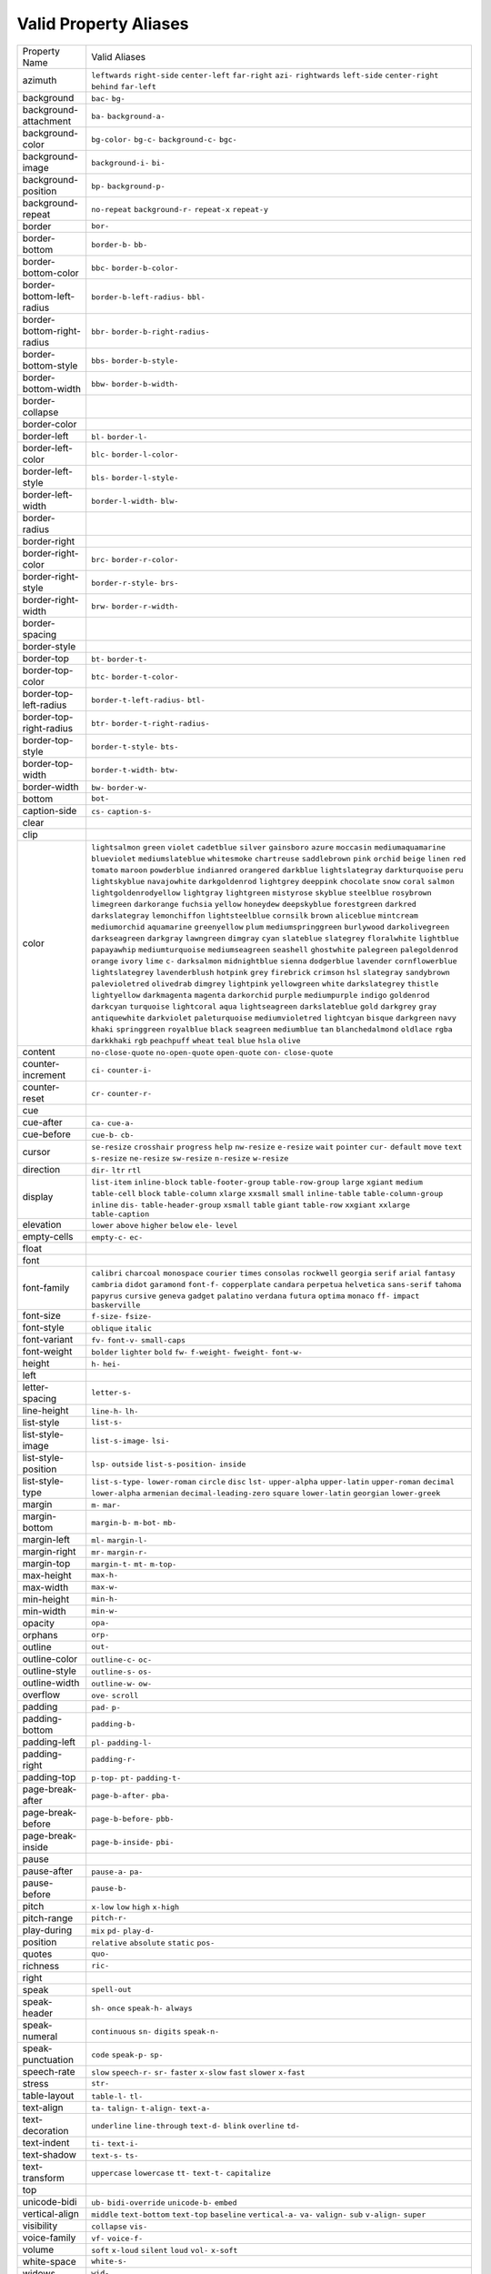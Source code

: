 Valid Property Aliases
======================

+--------------------------------------+--------------------------------------+
| Property Name                        | Valid Aliases                        |
+--------------------------------------+--------------------------------------+
| azimuth                              | ``leftwards`` ``right-side``         |
|                                      | ``center-left`` ``far-right``        |
|                                      | ``azi-``                             |
|                                      | ``rightwards`` ``left-side``         |
|                                      | ``center-right`` ``behind``          |
|                                      | ``far-left``                         |
+--------------------------------------+--------------------------------------+
| background                           | ``bac-`` ``bg-``                     |
+--------------------------------------+--------------------------------------+
| background-attachment                | ``ba-`` ``background-a-``            |
+--------------------------------------+--------------------------------------+
| background-color                     | ``bg-color-`` ``bg-c-``              |
|                                      | ``background-c-`` ``bgc-``           |
+--------------------------------------+--------------------------------------+
| background-image                     | ``background-i-`` ``bi-``            |
+--------------------------------------+--------------------------------------+
| background-position                  | ``bp-`` ``background-p-``            |
+--------------------------------------+--------------------------------------+
| background-repeat                    | ``no-repeat`` ``background-r-``      |
|                                      | ``repeat-x`` ``repeat-y``            |
+--------------------------------------+--------------------------------------+
| border                               | ``bor-``                             |
+--------------------------------------+--------------------------------------+
| border-bottom                        | ``border-b-`` ``bb-``                |
+--------------------------------------+--------------------------------------+
| border-bottom-color                  | ``bbc-`` ``border-b-color-``         |
+--------------------------------------+--------------------------------------+
| border-bottom-left-radius            | ``border-b-left-radius-`` ``bbl-``   |
+--------------------------------------+--------------------------------------+
| border-bottom-right-radius           | ``bbr-`` ``border-b-right-radius-``  |
+--------------------------------------+--------------------------------------+
| border-bottom-style                  | ``bbs-`` ``border-b-style-``         |
+--------------------------------------+--------------------------------------+
| border-bottom-width                  | ``bbw-`` ``border-b-width-``         |
+--------------------------------------+--------------------------------------+
| border-collapse                      |                                      |
+--------------------------------------+--------------------------------------+
| border-color                         |                                      |
+--------------------------------------+--------------------------------------+
| border-left                          | ``bl-`` ``border-l-``                |
+--------------------------------------+--------------------------------------+
| border-left-color                    | ``blc-`` ``border-l-color-``         |
+--------------------------------------+--------------------------------------+
| border-left-style                    | ``bls-`` ``border-l-style-``         |
+--------------------------------------+--------------------------------------+
| border-left-width                    | ``border-l-width-`` ``blw-``         |
+--------------------------------------+--------------------------------------+
| border-radius                        |                                      |
+--------------------------------------+--------------------------------------+
| border-right                         |                                      |
+--------------------------------------+--------------------------------------+
| border-right-color                   | ``brc-`` ``border-r-color-``         |
+--------------------------------------+--------------------------------------+
| border-right-style                   | ``border-r-style-`` ``brs-``         |
+--------------------------------------+--------------------------------------+
| border-right-width                   | ``brw-`` ``border-r-width-``         |
+--------------------------------------+--------------------------------------+
| border-spacing                       |                                      |
+--------------------------------------+--------------------------------------+
| border-style                         |                                      |
+--------------------------------------+--------------------------------------+
| border-top                           | ``bt-`` ``border-t-``                |
+--------------------------------------+--------------------------------------+
| border-top-color                     | ``btc-`` ``border-t-color-``         |
+--------------------------------------+--------------------------------------+
| border-top-left-radius               | ``border-t-left-radius-`` ``btl-``   |
+--------------------------------------+--------------------------------------+
| border-top-right-radius              | ``btr-`` ``border-t-right-radius-``  |
+--------------------------------------+--------------------------------------+
| border-top-style                     | ``border-t-style-`` ``bts-``         |
+--------------------------------------+--------------------------------------+
| border-top-width                     | ``border-t-width-`` ``btw-``         |
+--------------------------------------+--------------------------------------+
| border-width                         | ``bw-`` ``border-w-``                |
+--------------------------------------+--------------------------------------+
| bottom                               | ``bot-``                             |
+--------------------------------------+--------------------------------------+
| caption-side                         | ``cs-`` ``caption-s-``               |
+--------------------------------------+--------------------------------------+
| clear                                |                                      |
+--------------------------------------+--------------------------------------+
| clip                                 |                                      |
+--------------------------------------+--------------------------------------+
| color                                | ``lightsalmon`` ``green`` ``violet`` |
|                                      | ``cadetblue`` ``silver``             |
|                                      | ``gainsboro`` ``azure`` ``moccasin`` |
|                                      | ``mediumaquamarine`` ``blueviolet``  |
|                                      | ``mediumslateblue`` ``whitesmoke``   |
|                                      | ``chartreuse`` ``saddlebrown``       |
|                                      | ``pink``                             |
|                                      | ``orchid`` ``beige`` ``linen``       |
|                                      | ``red`` ``tomato``                   |
|                                      | ``maroon`` ``powderblue``            |
|                                      | ``indianred`` ``orangered``          |
|                                      | ``darkblue``                         |
|                                      | ``lightslategray`` ``darkturquoise`` |
|                                      | ``peru`` ``lightskyblue``            |
|                                      | ``navajowhite``                      |
|                                      | ``darkgoldenrod`` ``lightgrey``      |
|                                      | ``deeppink`` ``chocolate`` ``snow``  |
|                                      | ``coral`` ``salmon``                 |
|                                      | ``lightgoldenrodyellow``             |
|                                      | ``lightgray`` ``lightgreen``         |
|                                      | ``mistyrose`` ``skyblue``            |
|                                      | ``steelblue`` ``rosybrown``          |
|                                      | ``limegreen``                        |
|                                      | ``darkorange`` ``fuchsia``           |
|                                      | ``yellow`` ``honeydew``              |
|                                      | ``deepskyblue``                      |
|                                      | ``forestgreen`` ``darkred``          |
|                                      | ``darkslategray`` ``lemonchiffon``   |
|                                      | ``lightsteelblue``                   |
|                                      | ``cornsilk`` ``brown`` ``aliceblue`` |
|                                      | ``mintcream`` ``mediumorchid``       |
|                                      | ``aquamarine`` ``greenyellow``       |
|                                      | ``plum`` ``mediumspringgreen``       |
|                                      | ``burlywood``                        |
|                                      | ``darkolivegreen`` ``darkseagreen``  |
|                                      | ``darkgray`` ``lawngreen``           |
|                                      | ``dimgray``                          |
|                                      | ``cyan`` ``slateblue`` ``slategrey`` |
|                                      | ``floralwhite`` ``lightblue``        |
|                                      | ``papayawhip`` ``mediumturquoise``   |
|                                      | ``mediumseagreen`` ``seashell``      |
|                                      | ``ghostwhite``                       |
|                                      | ``palegreen`` ``palegoldenrod``      |
|                                      | ``orange`` ``ivory`` ``lime``        |
|                                      | ``c-`` ``darksalmon``                |
|                                      | ``midnightblue`` ``sienna``          |
|                                      | ``dodgerblue``                       |
|                                      | ``lavender`` ``cornflowerblue``      |
|                                      | ``lightslategrey`` ``lavenderblush`` |
|                                      | ``hotpink``                          |
|                                      | ``grey`` ``firebrick`` ``crimson``   |
|                                      | ``hsl`` ``slategray``                |
|                                      | ``sandybrown`` ``palevioletred``     |
|                                      | ``olivedrab`` ``dimgrey``            |
|                                      | ``lightpink``                        |
|                                      | ``yellowgreen`` ``white``            |
|                                      | ``darkslategrey`` ``thistle``        |
|                                      | ``lightyellow``                      |
|                                      | ``darkmagenta`` ``magenta``          |
|                                      | ``darkorchid`` ``purple``            |
|                                      | ``mediumpurple``                     |
|                                      | ``indigo`` ``goldenrod``             |
|                                      | ``darkcyan`` ``turquoise``           |
|                                      | ``lightcoral``                       |
|                                      | ``aqua`` ``lightseagreen``           |
|                                      | ``darkslateblue`` ``gold``           |
|                                      | ``darkgrey``                         |
|                                      | ``gray`` ``antiquewhite``            |
|                                      | ``darkviolet`` ``paleturquoise``     |
|                                      | ``mediumvioletred``                  |
|                                      | ``lightcyan`` ``bisque``             |
|                                      | ``darkgreen`` ``navy`` ``khaki``     |
|                                      | ``springgreen`` ``royalblue``        |
|                                      | ``black`` ``seagreen``               |
|                                      | ``mediumblue``                       |
|                                      | ``tan`` ``blanchedalmond``           |
|                                      | ``oldlace`` ``rgba`` ``darkkhaki``   |
|                                      | ``rgb`` ``peachpuff`` ``wheat``      |
|                                      | ``teal`` ``blue``                    |
|                                      | ``hsla`` ``olive``                   |
+--------------------------------------+--------------------------------------+
| content                              | ``no-close-quote`` ``no-open-quote`` |
|                                      | ``open-quote`` ``con-``              |
|                                      | ``close-quote``                      |
+--------------------------------------+--------------------------------------+
| counter-increment                    | ``ci-`` ``counter-i-``               |
+--------------------------------------+--------------------------------------+
| counter-reset                        | ``cr-`` ``counter-r-``               |
+--------------------------------------+--------------------------------------+
| cue                                  |                                      |
+--------------------------------------+--------------------------------------+
| cue-after                            | ``ca-`` ``cue-a-``                   |
+--------------------------------------+--------------------------------------+
| cue-before                           | ``cue-b-`` ``cb-``                   |
+--------------------------------------+--------------------------------------+
| cursor                               | ``se-resize`` ``crosshair``          |
|                                      | ``progress`` ``help`` ``nw-resize``  |
|                                      | ``e-resize`` ``wait`` ``pointer``    |
|                                      | ``cur-`` ``default``                 |
|                                      | ``move`` ``text`` ``s-resize``       |
|                                      | ``ne-resize`` ``sw-resize``          |
|                                      | ``n-resize`` ``w-resize``            |
+--------------------------------------+--------------------------------------+
| direction                            | ``dir-`` ``ltr`` ``rtl``             |
+--------------------------------------+--------------------------------------+
| display                              | ``list-item`` ``inline-block``       |
|                                      | ``table-footer-group``               |
|                                      | ``table-row-group`` ``large``        |
|                                      | ``xgiant`` ``medium`` ``table-cell`` |
|                                      | ``block`` ``table-column``           |
|                                      | ``xlarge`` ``xxsmall`` ``small``     |
|                                      | ``inline-table``                     |
|                                      | ``table-column-group``               |
|                                      | ``inline`` ``dis-``                  |
|                                      | ``table-header-group`` ``xsmall``    |
|                                      | ``table``                            |
|                                      | ``giant`` ``table-row`` ``xxgiant``  |
|                                      | ``xxlarge`` ``table-caption``        |
+--------------------------------------+--------------------------------------+
| elevation                            | ``lower`` ``above`` ``higher``       |
|                                      | ``below`` ``ele-``                   |
|                                      | ``level``                            |
+--------------------------------------+--------------------------------------+
| empty-cells                          | ``empty-c-`` ``ec-``                 |
+--------------------------------------+--------------------------------------+
| float                                |                                      |
+--------------------------------------+--------------------------------------+
| font                                 |                                      |
+--------------------------------------+--------------------------------------+
| font-family                          | ``calibri`` ``charcoal``             |
|                                      | ``monospace`` ``courier`` ``times``  |
|                                      | ``consolas`` ``rockwell``            |
|                                      | ``georgia`` ``serif`` ``arial``      |
|                                      | ``fantasy`` ``cambria`` ``didot``    |
|                                      | ``garamond`` ``font-f-``             |
|                                      | ``copperplate`` ``candara``          |
|                                      | ``perpetua`` ``helvetica``           |
|                                      | ``sans-serif``                       |
|                                      | ``tahoma`` ``papyrus`` ``cursive``   |
|                                      | ``geneva`` ``gadget``                |
|                                      | ``palatino`` ``verdana`` ``futura``  |
|                                      | ``optima`` ``monaco``                |
|                                      | ``ff-`` ``impact`` ``baskerville``   |
+--------------------------------------+--------------------------------------+
| font-size                            | ``f-size-`` ``fsize-``               |
+--------------------------------------+--------------------------------------+
| font-style                           | ``oblique`` ``italic``               |
+--------------------------------------+--------------------------------------+
| font-variant                         | ``fv-`` ``font-v-`` ``small-caps``   |
+--------------------------------------+--------------------------------------+
| font-weight                          | ``bolder`` ``lighter`` ``bold``      |
|                                      | ``fw-`` ``f-weight-``                |
|                                      | ``fweight-`` ``font-w-``             |
+--------------------------------------+--------------------------------------+
| height                               | ``h-`` ``hei-``                      |
+--------------------------------------+--------------------------------------+
| left                                 |                                      |
+--------------------------------------+--------------------------------------+
| letter-spacing                       | ``letter-s-``                        |
+--------------------------------------+--------------------------------------+
| line-height                          | ``line-h-`` ``lh-``                  |
+--------------------------------------+--------------------------------------+
| list-style                           | ``list-s-``                          |
+--------------------------------------+--------------------------------------+
| list-style-image                     | ``list-s-image-`` ``lsi-``           |
+--------------------------------------+--------------------------------------+
| list-style-position                  | ``lsp-`` ``outside``                 |
|                                      | ``list-s-position-`` ``inside``      |
+--------------------------------------+--------------------------------------+
| list-style-type                      | ``list-s-type-`` ``lower-roman``     |
|                                      | ``circle`` ``disc`` ``lst-``         |
|                                      | ``upper-alpha`` ``upper-latin``      |
|                                      | ``upper-roman`` ``decimal``          |
|                                      | ``lower-alpha``                      |
|                                      | ``armenian``                         |
|                                      | ``decimal-leading-zero`` ``square``  |
|                                      | ``lower-latin`` ``georgian``         |
|                                      | ``lower-greek``                      |
+--------------------------------------+--------------------------------------+
| margin                               | ``m-`` ``mar-``                      |
+--------------------------------------+--------------------------------------+
| margin-bottom                        | ``margin-b-`` ``m-bot-`` ``mb-``     |
+--------------------------------------+--------------------------------------+
| margin-left                          | ``ml-`` ``margin-l-``                |
+--------------------------------------+--------------------------------------+
| margin-right                         | ``mr-`` ``margin-r-``                |
+--------------------------------------+--------------------------------------+
| margin-top                           | ``margin-t-`` ``mt-`` ``m-top-``     |
+--------------------------------------+--------------------------------------+
| max-height                           | ``max-h-``                           |
+--------------------------------------+--------------------------------------+
| max-width                            | ``max-w-``                           |
+--------------------------------------+--------------------------------------+
| min-height                           | ``min-h-``                           |
+--------------------------------------+--------------------------------------+
| min-width                            | ``min-w-``                           |
+--------------------------------------+--------------------------------------+
| opacity                              | ``opa-``                             |
+--------------------------------------+--------------------------------------+
| orphans                              | ``orp-``                             |
+--------------------------------------+--------------------------------------+
| outline                              | ``out-``                             |
+--------------------------------------+--------------------------------------+
| outline-color                        | ``outline-c-`` ``oc-``               |
+--------------------------------------+--------------------------------------+
| outline-style                        | ``outline-s-`` ``os-``               |
+--------------------------------------+--------------------------------------+
| outline-width                        | ``outline-w-`` ``ow-``               |
+--------------------------------------+--------------------------------------+
| overflow                             | ``ove-`` ``scroll``                  |
+--------------------------------------+--------------------------------------+
| padding                              | ``pad-`` ``p-``                      |
+--------------------------------------+--------------------------------------+
| padding-bottom                       | ``padding-b-``                       |
+--------------------------------------+--------------------------------------+
| padding-left                         | ``pl-`` ``padding-l-``               |
+--------------------------------------+--------------------------------------+
| padding-right                        | ``padding-r-``                       |
+--------------------------------------+--------------------------------------+
| padding-top                          | ``p-top-`` ``pt-`` ``padding-t-``    |
+--------------------------------------+--------------------------------------+
| page-break-after                     | ``page-b-after-`` ``pba-``           |
+--------------------------------------+--------------------------------------+
| page-break-before                    | ``page-b-before-`` ``pbb-``          |
+--------------------------------------+--------------------------------------+
| page-break-inside                    | ``page-b-inside-`` ``pbi-``          |
+--------------------------------------+--------------------------------------+
| pause                                |                                      |
+--------------------------------------+--------------------------------------+
| pause-after                          | ``pause-a-`` ``pa-``                 |
+--------------------------------------+--------------------------------------+
| pause-before                         | ``pause-b-``                         |
+--------------------------------------+--------------------------------------+
| pitch                                | ``x-low`` ``low`` ``high``           |
|                                      | ``x-high``                           |
+--------------------------------------+--------------------------------------+
| pitch-range                          | ``pitch-r-``                         |
+--------------------------------------+--------------------------------------+
| play-during                          | ``mix`` ``pd-`` ``play-d-``          |
+--------------------------------------+--------------------------------------+
| position                             | ``relative`` ``absolute`` ``static`` |
|                                      | ``pos-``                             |
+--------------------------------------+--------------------------------------+
| quotes                               | ``quo-``                             |
+--------------------------------------+--------------------------------------+
| richness                             | ``ric-``                             |
+--------------------------------------+--------------------------------------+
| right                                |                                      |
+--------------------------------------+--------------------------------------+
| speak                                | ``spell-out``                        |
+--------------------------------------+--------------------------------------+
| speak-header                         | ``sh-`` ``once`` ``speak-h-``        |
|                                      | ``always``                           |
+--------------------------------------+--------------------------------------+
| speak-numeral                        | ``continuous`` ``sn-`` ``digits``    |
|                                      | ``speak-n-``                         |
+--------------------------------------+--------------------------------------+
| speak-punctuation                    | ``code`` ``speak-p-`` ``sp-``        |
+--------------------------------------+--------------------------------------+
| speech-rate                          | ``slow`` ``speech-r-`` ``sr-``       |
|                                      | ``faster`` ``x-slow``                |
|                                      | ``fast`` ``slower`` ``x-fast``       |
+--------------------------------------+--------------------------------------+
| stress                               | ``str-``                             |
+--------------------------------------+--------------------------------------+
| table-layout                         | ``table-l-`` ``tl-``                 |
+--------------------------------------+--------------------------------------+
| text-align                           | ``ta-`` ``talign-`` ``t-align-``     |
|                                      | ``text-a-``                          |
+--------------------------------------+--------------------------------------+
| text-decoration                      | ``underline`` ``line-through``       |
|                                      | ``text-d-`` ``blink`` ``overline``   |
|                                      | ``td-``                              |
+--------------------------------------+--------------------------------------+
| text-indent                          | ``ti-`` ``text-i-``                  |
+--------------------------------------+--------------------------------------+
| text-shadow                          | ``text-s-`` ``ts-``                  |
+--------------------------------------+--------------------------------------+
| text-transform                       | ``uppercase`` ``lowercase`` ``tt-``  |
|                                      | ``text-t-`` ``capitalize``           |
+--------------------------------------+--------------------------------------+
| top                                  |                                      |
+--------------------------------------+--------------------------------------+
| unicode-bidi                         | ``ub-`` ``bidi-override``            |
|                                      | ``unicode-b-`` ``embed``             |
+--------------------------------------+--------------------------------------+
| vertical-align                       | ``middle`` ``text-bottom``           |
|                                      | ``text-top`` ``baseline``            |
|                                      | ``vertical-a-``                      |
|                                      | ``va-`` ``valign-`` ``sub``          |
|                                      | ``v-align-`` ``super``               |
+--------------------------------------+--------------------------------------+
| visibility                           | ``collapse`` ``vis-``                |
+--------------------------------------+--------------------------------------+
| voice-family                         | ``vf-`` ``voice-f-``                 |
+--------------------------------------+--------------------------------------+
| volume                               | ``soft`` ``x-loud`` ``silent``       |
|                                      | ``loud`` ``vol-``                    |
|                                      | ``x-soft``                           |
+--------------------------------------+--------------------------------------+
| white-space                          | ``white-s-``                         |
+--------------------------------------+--------------------------------------+
| widows                               | ``wid-``                             |
+--------------------------------------+--------------------------------------+
| width                                | ``w-``                               |
+--------------------------------------+--------------------------------------+
| word-spacing                         | ``word-s-``                          |
+--------------------------------------+--------------------------------------+
| z-index                              | ``z-i-`` ``zi-``                     |
+--------------------------------------+--------------------------------------+
